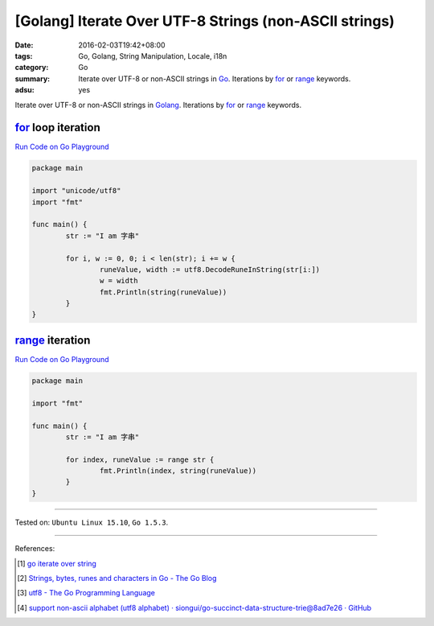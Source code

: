[Golang] Iterate Over UTF-8 Strings (non-ASCII strings)
#######################################################

:date: 2016-02-03T19:42+08:00
:tags: Go, Golang, String Manipulation, Locale, i18n
:category: Go
:summary: Iterate over UTF-8 or non-ASCII strings in Go_. Iterations by for_ or
          range_ keywords.
:adsu: yes


Iterate over UTF-8 or non-ASCII strings in Golang_. Iterations by for_ or range_
keywords.

for_ loop iteration
+++++++++++++++++++

`Run Code on Go Playground <https://play.golang.org/p/_bsLyvyksJ>`__

.. code-block:: go

  package main

  import "unicode/utf8"
  import "fmt"

  func main() {
          str := "I am 字串"

          for i, w := 0, 0; i < len(str); i += w {
                  runeValue, width := utf8.DecodeRuneInString(str[i:])
                  w = width
                  fmt.Println(string(runeValue))
          }
  }


range_ iteration
++++++++++++++++

`Run Code on Go Playground <https://play.golang.org/p/pDudCVvtuu>`__

.. code-block:: go

  package main

  import "fmt"

  func main() {
          str := "I am 字串"

          for index, runeValue := range str {
                  fmt.Println(index, string(runeValue))
          }
  }


----

Tested on: ``Ubuntu Linux 15.10``, ``Go 1.5.3``.

----

References:

.. [1] `go iterate over string <https://www.google.com/search?q=go+iterate+over+string>`_

.. [2] `Strings, bytes, runes and characters in Go - The Go Blog <https://blog.golang.org/strings>`_

.. [3] `utf8 - The Go Programming Language <https://golang.org/pkg/unicode/utf8/>`_

.. [4] `support non-ascii alphabet (utf8 alphabet) · siongui/go-succinct-data-structure-trie@8ad7e26 · GitHub <https://github.com/siongui/go-succinct-data-structure-trie/commit/8ad7e26db49f8df83980c71737cc9af5972bce81>`_


.. _Go: https://golang.org/
.. _Golang: https://golang.org/
.. _for: https://tour.golang.org/flowcontrol/1
.. _range: https://github.com/golang/go/wiki/Range
